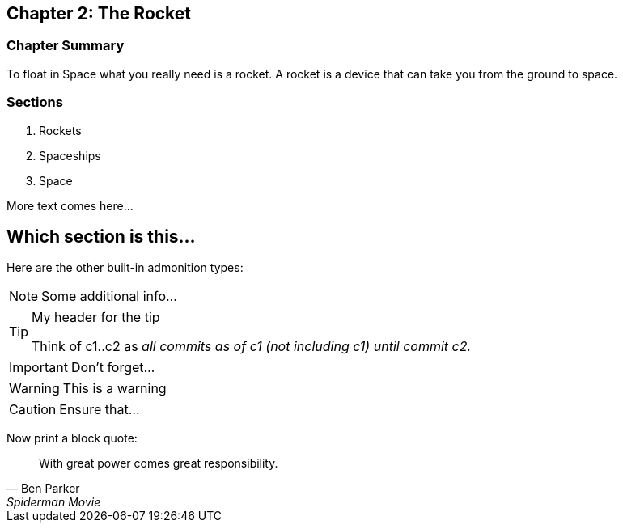 == Chapter 2: The Rocket

****

[discrete]
=== Chapter Summary
To float in Space what you really need is a rocket.
A rocket is a device that can take you from the ground to space.

[discrete]
=== Sections

1. Rockets
2. Spaceships
3. Space

****

More text comes here...

== Which section is this...

Here are the other built-in admonition types:

NOTE: Some additional info...

.My header for the tip
[TIP]
====
Think of c1..c2 as _all commits as of c1 (not including c1) until commit
c2._
====

IMPORTANT: Don't forget...

[WARNING]
====
This is a warning
====

CAUTION: Ensure that...

Now print a block quote:

[quote, Ben Parker, Spiderman Movie]
____
With great power comes great responsibility.
____